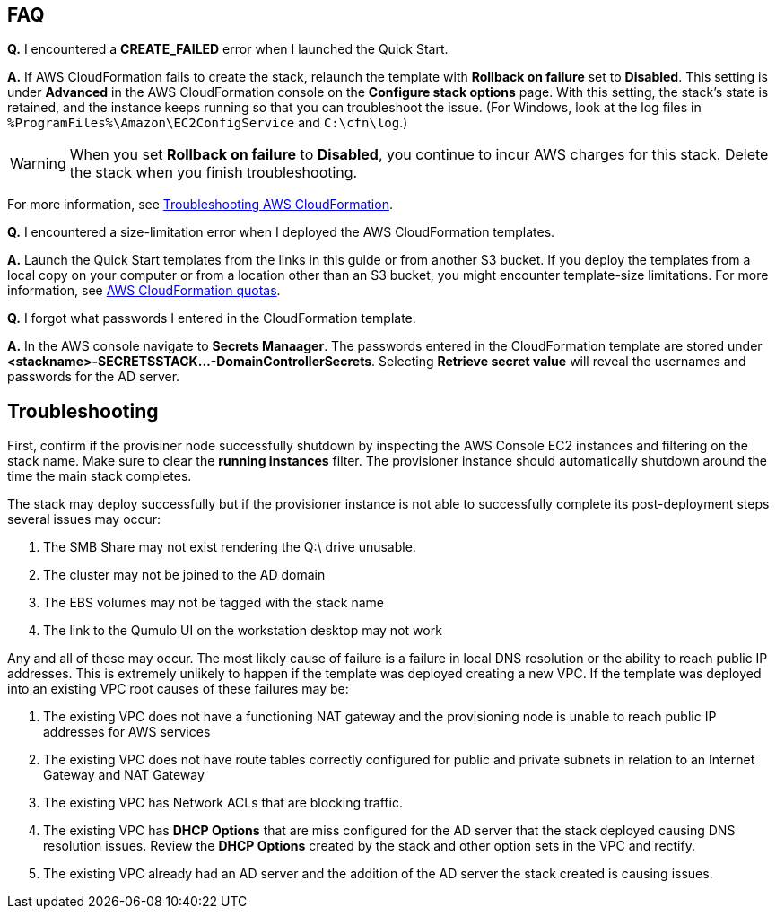 // Add any tips or answers to anticipated questions.

== FAQ

*Q.* I encountered a *CREATE_FAILED* error when I launched the Quick Start.

*A.* If AWS CloudFormation fails to create the stack, relaunch the template with *Rollback on failure* set to *Disabled*. This setting is under *Advanced* in the AWS CloudFormation console on the *Configure stack options* page. With this setting, the stack’s state is retained, and the instance keeps running so that you can troubleshoot the issue. (For Windows, look at the log files in `%ProgramFiles%\Amazon\EC2ConfigService` and `C:\cfn\log`.)
// Customize this answer if needed. For example, if you’re deploying on Linux instances, either provide the location for log files on Linux or omit the final sentence. If the Quick Start has no EC2 instances, revise accordingly (something like "and the assets keep running").

WARNING: When you set *Rollback on failure* to *Disabled*, you continue to incur AWS charges for this stack. Delete the stack when you finish troubleshooting.

For more information, see https://docs.aws.amazon.com/AWSCloudFormation/latest/UserGuide/troubleshooting.html[Troubleshooting AWS CloudFormation^].

*Q.* I encountered a size-limitation error when I deployed the AWS CloudFormation templates.

*A.* Launch the Quick Start templates from the links in this guide or from another S3 bucket. If you deploy the templates from a local copy on your computer or from a location other than an S3 bucket, you might encounter template-size limitations. For more information, see http://docs.aws.amazon.com/AWSCloudFormation/latest/UserGuide/cloudformation-limits.html[AWS CloudFormation quotas^].

*Q.* I forgot what passwords I entered in the CloudFormation template.

*A.* In the AWS console navigate to *Secrets Manaager*.  The passwords entered in the CloudFormation template are stored under *<stackname>-SECRETSSTACK...-DomainControllerSecrets*.  Selecting *Retrieve secret value* will reveal the usernames and passwords for the AD server.

== Troubleshooting

First, confirm if the provisiner node successfully shutdown by inspecting the AWS Console EC2 instances and filtering on the stack name.  Make sure to clear the *running instances* filter.  The provisioner instance should automatically shutdown around the time the main stack completes.

The stack may deploy successfully but if the provisioner instance is not able to successfully complete its post-deployment steps several issues may occur:

[start=1]
. The SMB Share may not exist rendering the Q:\ drive unusable.

[start=2]
. The cluster may not be joined to the AD domain

[start=3]
. The EBS volumes may not be tagged with the stack name

[start=4]
. The link to the Qumulo UI on the workstation desktop may not work

Any and all of these may occur.  The most likely cause of failure is a failure in local DNS resolution or the ability to reach public IP addresses.  This is extremely unlikely to happen if the template was deployed creating a new VPC.  If the template was deployed into an existing VPC root causes of these failures may be:

[start=1]
. The existing VPC does not have a functioning NAT gateway and the provisioning node is unable to reach public IP addresses for AWS services

[start=2]
. The existing VPC does not have route tables correctly configured for public and private subnets in relation to an Internet Gateway and NAT Gateway

[start=3]
. The existing VPC has Network ACLs that are blocking traffic.

[start=4]
. The existing VPC has *DHCP Options* that are miss configured for the AD server that the stack deployed causing DNS resolution issues. Review the *DHCP Options* created by the stack and other option sets in the VPC and rectify.

[start=5]
. The existing VPC already had an AD server and the addition of the AD server the stack created is causing issues.
